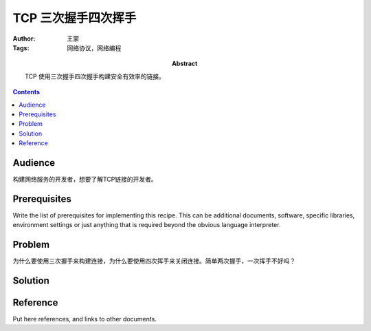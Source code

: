 ====================
TCP 三次握手四次挥手
====================

:Author: 王蒙
:Tags: 网络协议，网络编程

:abstract:

    TCP 使用三次握手四次握手构建安全有效率的链接。

.. contents::

Audience
========

构建网络服务的开发者，想要了解TCP链接的开发者。

Prerequisites
=============

Write the list of prerequisites for implementing this recipe.  This
can be additional documents, software, specific libraries, environment
settings or just anything that is required beyond the obvious language
interpreter.


Problem
=======

为什么要使用三次握手来构建连接，为什么要使用四次挥手来关闭连接。简单两次握手，一次挥手不好吗？


Solution
========




Reference
=========

Put here references, and links to other documents.
